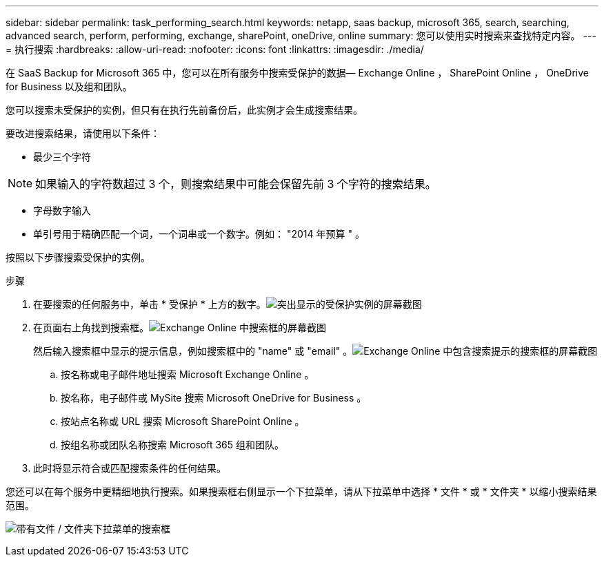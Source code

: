 ---
sidebar: sidebar 
permalink: task_performing_search.html 
keywords: netapp, saas backup, microsoft 365, search, searching, advanced search, perform, performing, exchange, sharePoint, oneDrive, online 
summary: 您可以使用实时搜索来查找特定内容。 
---
= 执行搜索
:hardbreaks:
:allow-uri-read: 
:nofooter: 
:icons: font
:linkattrs: 
:imagesdir: ./media/


[role="lead"]
在 SaaS Backup for Microsoft 365 中，您可以在所有服务中搜索受保护的数据— Exchange Online ， SharePoint Online ， OneDrive for Business 以及组和团队。

您可以搜索未受保护的实例，但只有在执行先前备份后，此实例才会生成搜索结果。

要改进搜索结果，请使用以下条件：

* 最少三个字符



NOTE: 如果输入的字符数超过 3 个，则搜索结果中可能会保留先前 3 个字符的搜索结果。

* 字母数字输入
* 单引号用于精确匹配一个词，一个词串或一个数字。例如： "2014 年预算 " 。


按照以下步骤搜索受保护的实例。

.步骤
. 在要搜索的任何服务中，单击 * 受保护 * 上方的数字。image:number_protected_unprotected_highlight_protected.gif["突出显示的受保护实例的屏幕截图"]
. 在页面右上角找到搜索框。image:search_box_exchange.png["Exchange Online 中搜索框的屏幕截图"]
+
然后输入搜索框中显示的提示信息，例如搜索框中的 "name" 或 "email" 。image:search_box_exchange_prompts.png["Exchange Online 中包含搜索提示的搜索框的屏幕截图"]

+
.. 按名称或电子邮件地址搜索 Microsoft Exchange Online 。
.. 按名称，电子邮件或 MySite 搜索 Microsoft OneDrive for Business 。
.. 按站点名称或 URL 搜索 Microsoft SharePoint Online 。
.. 按组名称或团队名称搜索 Microsoft 365 组和团队。


. 此时将显示符合或匹配搜索条件的任何结果。


您还可以在每个服务中更精细地执行搜索。如果搜索框右侧显示一个下拉菜单，请从下拉菜单中选择 * 文件 * 或 * 文件夹 * 以缩小搜索结果范围。

image:search_box_dropdown_menu_file&folder.png["带有文件 / 文件夹下拉菜单的搜索框"]
